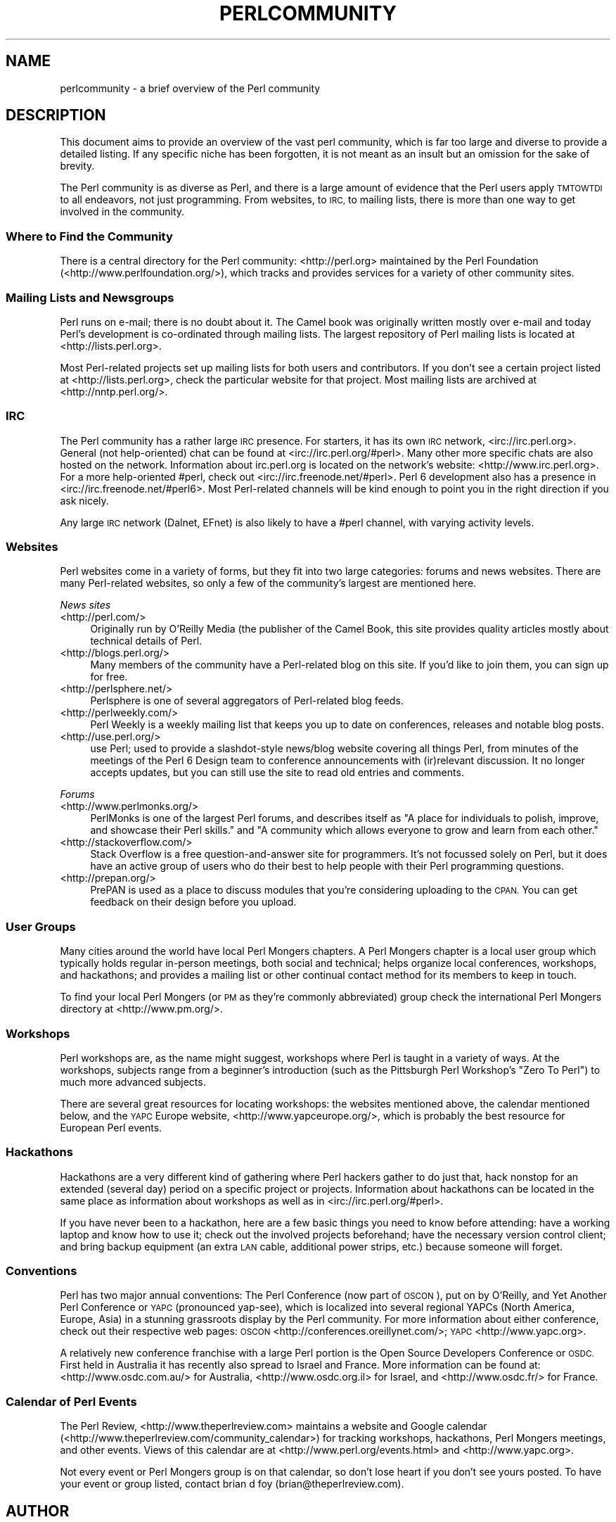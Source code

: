 .\" Automatically generated by Pod::Man 4.09 (Pod::Simple 3.35)
.\"
.\" Standard preamble:
.\" ========================================================================
.de Sp \" Vertical space (when we can't use .PP)
.if t .sp .5v
.if n .sp
..
.de Vb \" Begin verbatim text
.ft CW
.nf
.ne \\$1
..
.de Ve \" End verbatim text
.ft R
.fi
..
.\" Set up some character translations and predefined strings.  \*(-- will
.\" give an unbreakable dash, \*(PI will give pi, \*(L" will give a left
.\" double quote, and \*(R" will give a right double quote.  \*(C+ will
.\" give a nicer C++.  Capital omega is used to do unbreakable dashes and
.\" therefore won't be available.  \*(C` and \*(C' expand to `' in nroff,
.\" nothing in troff, for use with C<>.
.tr \(*W-
.ds C+ C\v'-.1v'\h'-1p'\s-2+\h'-1p'+\s0\v'.1v'\h'-1p'
.ie n \{\
.    ds -- \(*W-
.    ds PI pi
.    if (\n(.H=4u)&(1m=24u) .ds -- \(*W\h'-12u'\(*W\h'-12u'-\" diablo 10 pitch
.    if (\n(.H=4u)&(1m=20u) .ds -- \(*W\h'-12u'\(*W\h'-8u'-\"  diablo 12 pitch
.    ds L" ""
.    ds R" ""
.    ds C` ""
.    ds C' ""
'br\}
.el\{\
.    ds -- \|\(em\|
.    ds PI \(*p
.    ds L" ``
.    ds R" ''
.    ds C`
.    ds C'
'br\}
.\"
.\" Escape single quotes in literal strings from groff's Unicode transform.
.ie \n(.g .ds Aq \(aq
.el       .ds Aq '
.\"
.\" If the F register is >0, we'll generate index entries on stderr for
.\" titles (.TH), headers (.SH), subsections (.SS), items (.Ip), and index
.\" entries marked with X<> in POD.  Of course, you'll have to process the
.\" output yourself in some meaningful fashion.
.\"
.\" Avoid warning from groff about undefined register 'F'.
.de IX
..
.if !\nF .nr F 0
.if \nF>0 \{\
.    de IX
.    tm Index:\\$1\t\\n%\t"\\$2"
..
.    if !\nF==2 \{\
.        nr % 0
.        nr F 2
.    \}
.\}
.\"
.\" Accent mark definitions (@(#)ms.acc 1.5 88/02/08 SMI; from UCB 4.2).
.\" Fear.  Run.  Save yourself.  No user-serviceable parts.
.    \" fudge factors for nroff and troff
.if n \{\
.    ds #H 0
.    ds #V .8m
.    ds #F .3m
.    ds #[ \f1
.    ds #] \fP
.\}
.if t \{\
.    ds #H ((1u-(\\\\n(.fu%2u))*.13m)
.    ds #V .6m
.    ds #F 0
.    ds #[ \&
.    ds #] \&
.\}
.    \" simple accents for nroff and troff
.if n \{\
.    ds ' \&
.    ds ` \&
.    ds ^ \&
.    ds , \&
.    ds ~ ~
.    ds /
.\}
.if t \{\
.    ds ' \\k:\h'-(\\n(.wu*8/10-\*(#H)'\'\h"|\\n:u"
.    ds ` \\k:\h'-(\\n(.wu*8/10-\*(#H)'\`\h'|\\n:u'
.    ds ^ \\k:\h'-(\\n(.wu*10/11-\*(#H)'^\h'|\\n:u'
.    ds , \\k:\h'-(\\n(.wu*8/10)',\h'|\\n:u'
.    ds ~ \\k:\h'-(\\n(.wu-\*(#H-.1m)'~\h'|\\n:u'
.    ds / \\k:\h'-(\\n(.wu*8/10-\*(#H)'\z\(sl\h'|\\n:u'
.\}
.    \" troff and (daisy-wheel) nroff accents
.ds : \\k:\h'-(\\n(.wu*8/10-\*(#H+.1m+\*(#F)'\v'-\*(#V'\z.\h'.2m+\*(#F'.\h'|\\n:u'\v'\*(#V'
.ds 8 \h'\*(#H'\(*b\h'-\*(#H'
.ds o \\k:\h'-(\\n(.wu+\w'\(de'u-\*(#H)/2u'\v'-.3n'\*(#[\z\(de\v'.3n'\h'|\\n:u'\*(#]
.ds d- \h'\*(#H'\(pd\h'-\w'~'u'\v'-.25m'\f2\(hy\fP\v'.25m'\h'-\*(#H'
.ds D- D\\k:\h'-\w'D'u'\v'-.11m'\z\(hy\v'.11m'\h'|\\n:u'
.ds th \*(#[\v'.3m'\s+1I\s-1\v'-.3m'\h'-(\w'I'u*2/3)'\s-1o\s+1\*(#]
.ds Th \*(#[\s+2I\s-2\h'-\w'I'u*3/5'\v'-.3m'o\v'.3m'\*(#]
.ds ae a\h'-(\w'a'u*4/10)'e
.ds Ae A\h'-(\w'A'u*4/10)'E
.    \" corrections for vroff
.if v .ds ~ \\k:\h'-(\\n(.wu*9/10-\*(#H)'\s-2\u~\d\s+2\h'|\\n:u'
.if v .ds ^ \\k:\h'-(\\n(.wu*10/11-\*(#H)'\v'-.4m'^\v'.4m'\h'|\\n:u'
.    \" for low resolution devices (crt and lpr)
.if \n(.H>23 .if \n(.V>19 \
\{\
.    ds : e
.    ds 8 ss
.    ds o a
.    ds d- d\h'-1'\(ga
.    ds D- D\h'-1'\(hy
.    ds th \o'bp'
.    ds Th \o'LP'
.    ds ae ae
.    ds Ae AE
.\}
.rm #[ #] #H #V #F C
.\" ========================================================================
.\"
.IX Title "PERLCOMMUNITY 1"
.TH PERLCOMMUNITY 1 "2018-03-11" "perl v5.26.1" "Perl Programmers Reference Guide"
.\" For nroff, turn off justification.  Always turn off hyphenation; it makes
.\" way too many mistakes in technical documents.
.if n .ad l
.nh
.SH "NAME"
perlcommunity \- a brief overview of the Perl community
.SH "DESCRIPTION"
.IX Header "DESCRIPTION"
This document aims to provide an overview of the vast perl community, which is
far too large and diverse to provide a detailed listing. If any specific niche
has been forgotten, it is not meant as an insult but an omission for the sake
of brevity.
.PP
The Perl community is as diverse as Perl, and there is a large amount of
evidence that the Perl users apply \s-1TMTOWTDI\s0 to all endeavors, not just
programming. From websites, to \s-1IRC,\s0 to mailing lists, there is more than one
way to get involved in the community.
.SS "Where to Find the Community"
.IX Subsection "Where to Find the Community"
There is a central directory for the Perl community: <http://perl.org>
maintained by the Perl Foundation (<http://www.perlfoundation.org/>),
which tracks and provides services for a variety of other community sites.
.SS "Mailing Lists and Newsgroups"
.IX Subsection "Mailing Lists and Newsgroups"
Perl runs on e\-mail; there is no doubt about it. The Camel book was originally
written mostly over e\-mail and today Perl's development is co-ordinated through
mailing lists. The largest repository of Perl mailing lists is located at
<http://lists.perl.org>.
.PP
Most Perl-related projects set up mailing lists for both users and
contributors. If you don't see a certain project listed at
<http://lists.perl.org>, check the particular website for that project.
Most mailing lists are archived at <http://nntp.perl.org/>.
.SS "\s-1IRC\s0"
.IX Subsection "IRC"
The Perl community has a rather large \s-1IRC\s0 presence. For starters, it has its
own \s-1IRC\s0 network, <irc://irc.perl.org>. General (not help-oriented) chat can be
found at <irc://irc.perl.org/#perl>. Many other more specific chats are also
hosted on the network. Information about irc.perl.org is located on the
network's website: <http://www.irc.perl.org>. For a more help-oriented #perl,
check out <irc://irc.freenode.net/#perl>. Perl 6 development also has a
presence in <irc://irc.freenode.net/#perl6>. Most Perl-related channels will
be kind enough to point you in the right direction if you ask nicely.
.PP
Any large \s-1IRC\s0 network (Dalnet, EFnet) is also likely to have a #perl channel,
with varying activity levels.
.SS "Websites"
.IX Subsection "Websites"
Perl websites come in a variety of forms, but they fit into two large
categories: forums and news websites. There are many Perl-related
websites, so only a few of the community's largest are mentioned here.
.PP
\fINews sites\fR
.IX Subsection "News sites"
.IP "<http://perl.com/>" 4
.IX Item "<http://perl.com/>"
Originally run by O'Reilly Media (the publisher of the Camel Book,
this site provides quality articles mostly about technical details of Perl.
.IP "<http://blogs.perl.org/>" 4
.IX Item "<http://blogs.perl.org/>"
Many members of the community have a Perl-related blog on this site. If
you'd like to join them, you can sign up for free.
.IP "<http://perlsphere.net/>" 4
.IX Item "<http://perlsphere.net/>"
Perlsphere is one of several aggregators of Perl-related blog feeds.
.IP "<http://perlweekly.com/>" 4
.IX Item "<http://perlweekly.com/>"
Perl Weekly is a weekly mailing list that keeps you up to date on conferences,
releases and notable blog posts.
.IP "<http://use.perl.org/>" 4
.IX Item "<http://use.perl.org/>"
use Perl; used to provide a slashdot-style news/blog website covering all
things Perl, from minutes of the meetings of the Perl 6 Design team to
conference announcements with (ir)relevant discussion. It no longer accepts
updates, but you can still use the site to read old entries and comments.
.PP
\fIForums\fR
.IX Subsection "Forums"
.IP "<http://www.perlmonks.org/>" 4
.IX Item "<http://www.perlmonks.org/>"
PerlMonks is one of the largest Perl forums, and describes itself as \*(L"A place
for individuals to polish, improve, and showcase their Perl skills.\*(R" and \*(L"A
community which allows everyone to grow and learn from each other.\*(R"
.IP "<http://stackoverflow.com/>" 4
.IX Item "<http://stackoverflow.com/>"
Stack Overflow is a free question-and-answer site for programmers. It's not
focussed solely on Perl, but it does have an active group of users who do
their best to help people with their Perl programming questions.
.IP "<http://prepan.org/>" 4
.IX Item "<http://prepan.org/>"
PrePAN is used as a place to discuss modules that you're considering uploading
to the \s-1CPAN.\s0  You can get feedback on their design before you upload.
.SS "User Groups"
.IX Subsection "User Groups"
Many cities around the world have local Perl Mongers chapters. A Perl Mongers
chapter is a local user group which typically holds regular in-person meetings,
both social and technical; helps organize local conferences, workshops, and
hackathons; and provides a mailing list or other continual contact method for
its members to keep in touch.
.PP
To find your local Perl Mongers (or \s-1PM\s0 as they're commonly abbreviated) group
check the international Perl Mongers directory at <http://www.pm.org/>.
.SS "Workshops"
.IX Subsection "Workshops"
Perl workshops are, as the name might suggest, workshops where Perl is taught
in a variety of ways. At the workshops, subjects range from a beginner's
introduction (such as the Pittsburgh Perl Workshop's \*(L"Zero To Perl\*(R") to much
more advanced subjects.
.PP
There are several great resources for locating workshops: the
websites mentioned above, the
calendar mentioned below, and the \s-1YAPC\s0 Europe
website, <http://www.yapceurope.org/>, which is probably the best resource for
European Perl events.
.SS "Hackathons"
.IX Subsection "Hackathons"
Hackathons are a very different kind of gathering where Perl hackers gather to
do just that, hack nonstop for an extended (several day) period on a specific
project or projects. Information about hackathons can be located in the same
place as information about workshops as well as in
<irc://irc.perl.org/#perl>.
.PP
If you have never been to a hackathon, here are a few basic things you need to
know before attending: have a working laptop and know how to use it; check out
the involved projects beforehand; have the necessary version control client;
and bring backup equipment (an extra \s-1LAN\s0 cable, additional power strips, etc.)
because someone will forget.
.SS "Conventions"
.IX Subsection "Conventions"
Perl has two major annual conventions: The Perl Conference (now part of \s-1OSCON\s0),
put on by O'Reilly, and Yet Another Perl Conference or \s-1YAPC\s0 (pronounced
yap-see), which is localized into several regional YAPCs (North America,
Europe, Asia) in a stunning grassroots display by the Perl community. For more
information about either conference, check out their respective web pages:
\&\s-1OSCON\s0 <http://conferences.oreillynet.com/>; \s-1YAPC\s0 <http://www.yapc.org>.
.PP
A relatively new conference franchise with a large Perl portion is the
Open Source Developers Conference or \s-1OSDC.\s0 First held in Australia it has
recently also spread to Israel and France. More information can be found at:
<http://www.osdc.com.au/> for Australia, <http://www.osdc.org.il>
for Israel, and <http://www.osdc.fr/> for France.
.SS "Calendar of Perl Events"
.IX Subsection "Calendar of Perl Events"
The Perl Review, <http://www.theperlreview.com> maintains a website
and Google calendar
(<http://www.theperlreview.com/community_calendar>) for tracking
workshops, hackathons, Perl Mongers meetings, and other events. Views
of this calendar are at <http://www.perl.org/events.html> and
<http://www.yapc.org>.
.PP
Not every event or Perl Mongers group is on that calendar, so don't lose
heart if you don't see yours posted. To have your event or group listed,
contact brian d foy (brian@theperlreview.com).
.SH "AUTHOR"
.IX Header "AUTHOR"
Edgar \*(L"Trizor\*(R" Bering <trizor@gmail.com>
